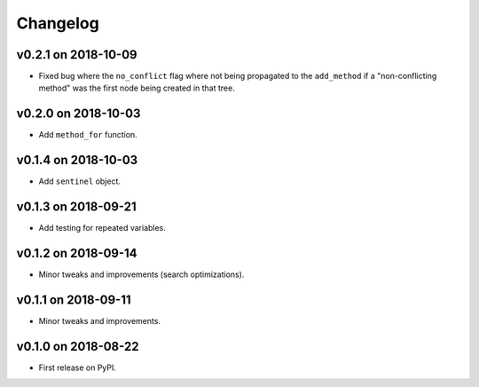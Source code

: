 
Changelog
=========

v0.2.1 on 2018-10-09
--------------------

* Fixed bug where the ``no_conflict`` flag where not being propagated to the ``add_method`` if a "non-conflicting method" was the first node being created in that tree.


v0.2.0 on 2018-10-03
--------------------

* Add ``method_for`` function.


v0.1.4 on 2018-10-03
--------------------

* Add ``sentinel`` object.


v0.1.3 on 2018-09-21
--------------------

* Add testing for repeated variables.

v0.1.2 on 2018-09-14
--------------------

* Minor tweaks and improvements (search optimizations).


v0.1.1 on 2018-09-11
--------------------

* Minor tweaks and improvements.


v0.1.0 on 2018-08-22
--------------------

* First release on PyPI.
